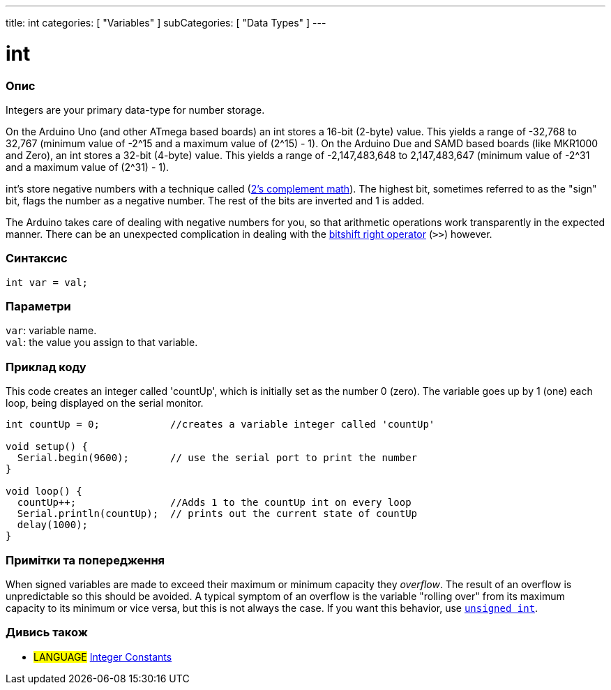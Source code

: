 ---
title: int
categories: [ "Variables" ]
subCategories: [ "Data Types" ]
---

= int


// OVERVIEW SECTION STARTS
[#overview]
--

[float]
=== Опис
Integers are your primary data-type for number storage.

On the Arduino Uno (and other ATmega based boards) an int stores a 16-bit (2-byte) value. This yields a range of -32,768 to 32,767 (minimum value of -2^15 and a maximum value of (2^15) - 1).
On the Arduino Due and SAMD based boards (like MKR1000 and Zero), an int stores a 32-bit (4-byte) value. This yields a range of -2,147,483,648 to 2,147,483,647 (minimum value of -2^31 and a maximum value of (2^31) - 1).

int's store negative numbers with a technique called (http://en.wikipedia.org/wiki/2%27s_complement[2's complement math]). The highest bit, sometimes referred to as the "sign" bit, flags the number as a negative number. The rest of the bits are inverted and 1 is added.

The Arduino takes care of dealing with negative numbers for you, so that arithmetic operations work transparently in the expected manner. There can be an unexpected complication in dealing with the link:../../../structure/bitwise-operators/bitshiftright[bitshift right operator] (`>>`) however.
[%hardbreaks]


[float]
=== Синтаксис
`int var = val;`


[float]
=== Параметри
`var`: variable name. +
`val`: the value you assign to that variable.

--
// OVERVIEW SECTION ENDS




// HOW TO USE SECTION STARTS
[#howtouse]
--

[float]
=== Приклад коду
// Describe what the example code is all about and add relevant code   ►►►►► THIS SECTION IS MANDATORY ◄◄◄◄◄
This code creates an integer called 'countUp', which is initially set as the number 0 (zero). The variable goes up by 1 (one) each loop, being displayed on the serial monitor.

[source,arduino]
----
int countUp = 0;            //creates a variable integer called 'countUp'

void setup() {
  Serial.begin(9600);       // use the serial port to print the number
}

void loop() {
  countUp++;                //Adds 1 to the countUp int on every loop
  Serial.println(countUp);  // prints out the current state of countUp
  delay(1000);
}
----
[%hardbreaks]

[float]
=== Примітки та попередження
When signed variables are made to exceed their maximum or minimum capacity they _overflow_. The result of an overflow is unpredictable so this should be avoided. A typical symptom of an overflow is the variable "rolling over" from its maximum capacity to its minimum or vice versa, but this is not always the case. If you want this behavior, use `link:../unsignedint[unsigned int]`.


--
// HOW TO USE SECTION ENDS


// SEE ALSO SECTION STARTS
[#see_also]
--

[float]
=== Дивись також

[role="language"]
* #LANGUAGE# link:../../constants/integerconstants[Integer Constants]

--
// SEE ALSO SECTION ENDS
